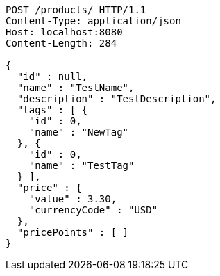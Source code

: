 [source,http,options="nowrap"]
----
POST /products/ HTTP/1.1
Content-Type: application/json
Host: localhost:8080
Content-Length: 284

{
  "id" : null,
  "name" : "TestName",
  "description" : "TestDescription",
  "tags" : [ {
    "id" : 0,
    "name" : "NewTag"
  }, {
    "id" : 0,
    "name" : "TestTag"
  } ],
  "price" : {
    "value" : 3.30,
    "currencyCode" : "USD"
  },
  "pricePoints" : [ ]
}
----